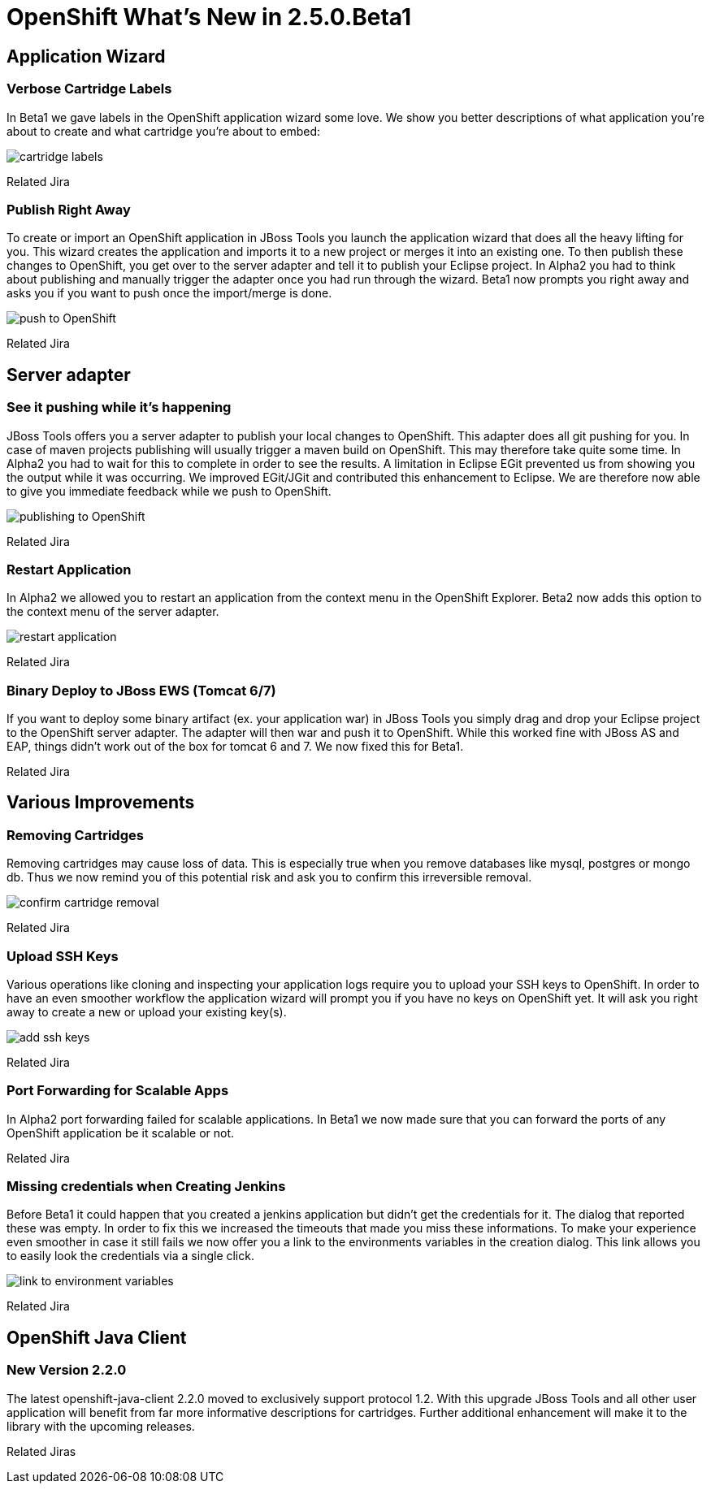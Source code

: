 = OpenShift What's New in 2.5.0.Beta1
:page-layout: whatsnew
:page-feature_id: openshift
:page-feature_version: 2.5.0.Beta1
:page-feature_jbt_only: true
:page-jbt_core_version: 4.1.0.Beta1

== Application Wizard
=== Verbose Cartridge Labels 
In Beta1 we gave labels in the OpenShift application wizard some love. We show you better descriptions of what application you're about to create and what cartridge you're about to embed:

image::images/cartridge-labels.png[]

Related Jira

=== Publish Right Away
To create or import an OpenShift application in JBoss Tools you launch the application wizard that does all the heavy lifting for you. This wizard creates the application and imports it to a new project or merges it into an existing one. To then publish these changes to OpenShift, you get over to the server adapter and tell it to publish your Eclipse project.
In Alpha2 you had to think about publishing and manually trigger the adapter once you had run through the wizard. Beta1 now prompts you right away and asks you if you want to push once the import/merge is done.

image::images/pushing-if-no-changes.png[push to OpenShift]

Related Jira

== Server adapter
=== See it pushing while it's happening
JBoss Tools offers you a server adapter to publish your local changes to OpenShift. This adapter does all git pushing for you. In case of maven projects publishing will usually trigger a maven build on OpenShift. This may therefore take quite some time. In Alpha2 you had to wait for this to complete in order to see the results. A limitation in Eclipse EGit prevented us from showing you the output while it was occurring.
We improved EGit/JGit and contributed this enhancement to Eclipse. We are therefore now able to give you immediate feedback while we push to OpenShift.

image::images/publishing-to-openshift.png[publishing to OpenShift]

Related Jira

=== Restart Application 	
In Alpha2 we allowed you to restart an application from the context menu in the OpenShift Explorer. Beta2 now adds this option to the context menu of the server adapter.

image::images/server-adapter-restart.png[restart application]

Related Jira

=== Binary Deploy to JBoss EWS (Tomcat 6/7)
If you want to deploy some binary artifact (ex. your application war) in JBoss Tools you simply drag and drop your Eclipse project to the OpenShift server adapter. The adapter will then war and push it to OpenShift. While this worked fine with JBoss AS and EAP, things didn't work out of the box for tomcat 6 and 7. We now fixed this for Beta1.

Related Jira

== Various Improvements
=== Removing Cartridges
Removing cartridges may cause loss of data. This is especially true when you remove databases like mysql, postgres or mongo db. Thus we now remind you of this potential risk and ask you to confirm this irreversible removal.

image::images/remove-cartridge.png[confirm cartridge removal]

Related Jira

=== Upload SSH Keys
Various operations like cloning and inspecting your application logs require you to upload your SSH keys to OpenShift. In order to have an even smoother workflow the application wizard will prompt you if you have no keys on OpenShift yet. It will ask you right away to create a new or upload your existing key(s).

image::images/add-ssh-keys.png[add ssh keys]

Related Jira

=== Port Forwarding for Scalable Apps
In Alpha2 port forwarding failed for scalable applications. In Beta1 we now made sure that you can forward the ports of any OpenShift application be it scalable or not.

Related Jira

=== Missing credentials when Creating Jenkins
Before Beta1 it could happen that you created a jenkins application but didn't get the credentials for it. The dialog that reported these was empty.
In order to fix this we increased the timeouts that made you miss these informations.
To make your experience even smoother in case it still fails we now offer you a link to the environments variables in the creation dialog. This link allows you to easily look the credentials via a single click.

image::images/timouted-see-in-envvars.png[link to environment variables]

Related Jira

== OpenShift Java Client
=== New Version 2.2.0
The latest openshift-java-client 2.2.0 moved to exclusively support protocol 1.2. With this upgrade JBoss Tools and all other user application will benefit from far more informative descriptions for cartridges. Further additional enhancement will make it to the library with the upcoming releases.

Related Jiras
